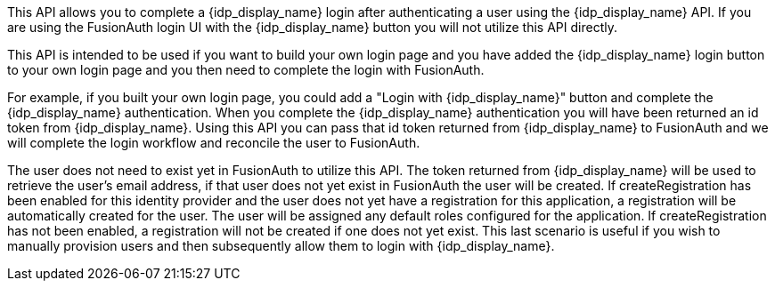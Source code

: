 This API allows you to complete a {idp_display_name} login after authenticating a user using the {idp_display_name} API. If you are using the FusionAuth login UI with the {idp_display_name} button you will not utilize this API directly.

This API is intended to be used if you want to build your own login page and you have added the {idp_display_name} login button to your own login page and you then need to complete the login with FusionAuth.

For example, if you built your own login page, you could add a "Login with {idp_display_name}" button and complete the {idp_display_name} authentication. When you complete the {idp_display_name} authentication you will have been returned an id token from {idp_display_name}. Using this API you can pass that id token returned from {idp_display_name} to FusionAuth and we will complete the login workflow and reconcile the user to FusionAuth.

The user does not need to exist yet in FusionAuth to utilize this API. The token returned from {idp_display_name} will be used to retrieve the user's email address, if that user does not yet exist in FusionAuth the user will be created. If [field]#createRegistration# has been enabled for this identity provider and the user does not yet have a registration for this application, a registration will be automatically created for the user. The user will be assigned any default roles configured for the application. If [field]#createRegistration# has not been enabled, a registration will not be created if one does not yet exist. This last scenario is useful if you wish to manually provision users and then subsequently allow them to login with {idp_display_name}.

